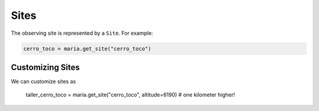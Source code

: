 #####
Sites
#####

The observing site is represented by a ``Site``. For example:

.. code-block:: python

    cerro_toco = maria.get_site("cerro_toco")

+++++++++++++++++
Customizing Sites
+++++++++++++++++

We can customize sites as

    taller_cerro_toco = maria.get_site("cerro_toco", altitude=6190) # one kilometer higher!
